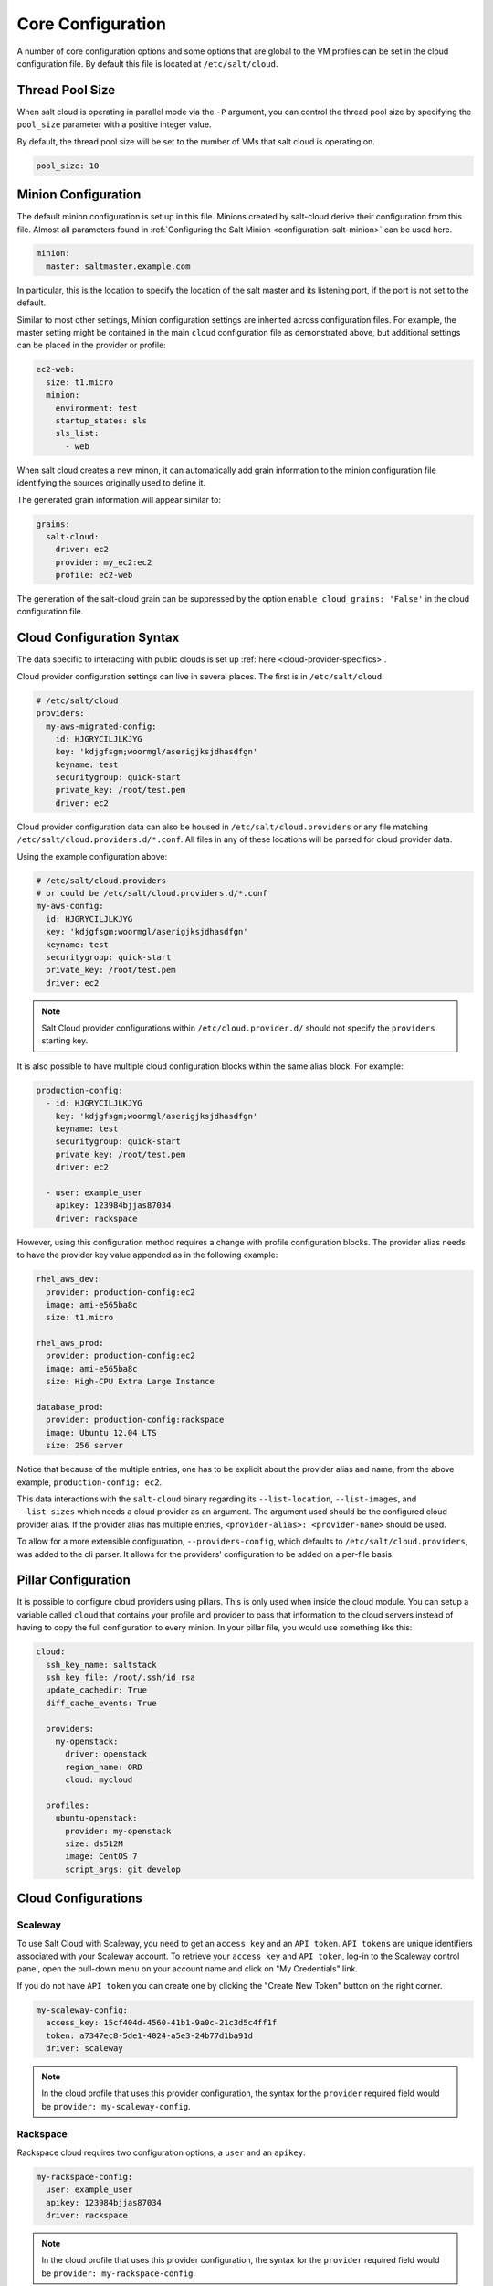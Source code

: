 .. _salt-cloud-config:

==================
Core Configuration
==================

A number of core configuration options and some options that are global to the
VM profiles can be set in the cloud configuration file. By default this file is
located at ``/etc/salt/cloud``.


Thread Pool Size
================

When salt cloud is operating in parallel mode via the ``-P`` argument, you can
control the thread pool size by specifying the ``pool_size`` parameter with
a positive integer value.

By default, the thread pool size will be set to the number of VMs that salt
cloud is operating on.

.. code-block:: yaml

    pool_size: 10


Minion Configuration
====================

The default minion configuration is set up in this file. Minions created by
salt-cloud derive their configuration from this file.  Almost all parameters
found in :ref:`Configuring the Salt Minion <configuration-salt-minion>` can
be used here.

.. code-block:: yaml

    minion:
      master: saltmaster.example.com


In particular, this is the location to specify the location of the salt master
and its listening port, if the port is not set to the default.

Similar to most other settings, Minion configuration settings are inherited
across configuration files. For example, the master setting might be contained
in the main ``cloud`` configuration file as demonstrated above, but additional
settings can be placed in the provider or profile:

.. code-block:: yaml

    ec2-web:
      size: t1.micro
      minion:
        environment: test
        startup_states: sls
        sls_list:
          - web


When salt cloud creates a new minon, it can automatically add grain information
to the minion configuration file identifying the sources originally used
to define it.

The generated grain information will appear similar to:

.. code-block:: yaml

    grains:
      salt-cloud:
        driver: ec2
        provider: my_ec2:ec2
        profile: ec2-web

The generation of the salt-cloud grain can be suppressed by the
option ``enable_cloud_grains: 'False'`` in the cloud configuration file.

Cloud Configuration Syntax
==========================

The data specific to interacting with public clouds is set up :ref:`here
<cloud-provider-specifics>`.

Cloud provider configuration settings can live in several places. The first is in
``/etc/salt/cloud``:

.. code-block:: yaml

    # /etc/salt/cloud
    providers:
      my-aws-migrated-config:
        id: HJGRYCILJLKJYG
        key: 'kdjgfsgm;woormgl/aserigjksjdhasdfgn'
        keyname: test
        securitygroup: quick-start
        private_key: /root/test.pem
        driver: ec2

Cloud provider configuration data can also be housed in ``/etc/salt/cloud.providers``
or any file matching ``/etc/salt/cloud.providers.d/*.conf``. All files in any of these
locations will be parsed for cloud provider data.

Using the example configuration above:

.. code-block:: yaml

    # /etc/salt/cloud.providers
    # or could be /etc/salt/cloud.providers.d/*.conf
    my-aws-config:
      id: HJGRYCILJLKJYG
      key: 'kdjgfsgm;woormgl/aserigjksjdhasdfgn'
      keyname: test
      securitygroup: quick-start
      private_key: /root/test.pem
      driver: ec2

.. note::

    Salt Cloud provider configurations within ``/etc/cloud.provider.d/`` should not
    specify the ``providers`` starting key.

It is also possible to have multiple cloud configuration blocks within the same alias block.
For example:

.. code-block:: yaml

    production-config:
      - id: HJGRYCILJLKJYG
        key: 'kdjgfsgm;woormgl/aserigjksjdhasdfgn'
        keyname: test
        securitygroup: quick-start
        private_key: /root/test.pem
        driver: ec2

      - user: example_user
        apikey: 123984bjjas87034
        driver: rackspace


However, using this configuration method requires a change with profile configuration blocks.
The provider alias needs to have the provider key value appended as in the following example:

.. code-block:: yaml

    rhel_aws_dev:
      provider: production-config:ec2
      image: ami-e565ba8c
      size: t1.micro

    rhel_aws_prod:
      provider: production-config:ec2
      image: ami-e565ba8c
      size: High-CPU Extra Large Instance

    database_prod:
      provider: production-config:rackspace
      image: Ubuntu 12.04 LTS
      size: 256 server

Notice that because of the multiple entries, one has to be explicit about the provider alias and
name, from the above example, ``production-config: ec2``.

This data interactions with the ``salt-cloud`` binary regarding its ``--list-location``,
``--list-images``, and ``--list-sizes`` which needs a cloud provider as an argument. The argument
used should be the configured cloud provider alias. If the provider alias has multiple entries,
``<provider-alias>: <provider-name>`` should be used.

To allow for a more extensible configuration, ``--providers-config``, which defaults to
``/etc/salt/cloud.providers``, was added to the cli parser.  It allows for the providers'
configuration to be added on a per-file basis.


Pillar Configuration
====================

It is possible to configure cloud providers using pillars. This is only used when inside the cloud
module. You can setup a variable called ``cloud`` that contains your profile and provider to pass
that information to the cloud servers instead of having to copy the full configuration to every
minion. In your pillar file, you would use something like this:

.. code-block:: yaml

    cloud:
      ssh_key_name: saltstack
      ssh_key_file: /root/.ssh/id_rsa
      update_cachedir: True
      diff_cache_events: True

      providers:
        my-openstack:
          driver: openstack
          region_name: ORD
          cloud: mycloud

      profiles:
        ubuntu-openstack:
          provider: my-openstack
          size: ds512M
          image: CentOS 7
          script_args: git develop


Cloud Configurations
====================

Scaleway
--------

To use Salt Cloud with Scaleway, you need to get an ``access key`` and an ``API token``. ``API tokens`` are unique identifiers associated with your Scaleway account.
To retrieve your ``access key`` and ``API token``, log-in to the Scaleway control panel, open the pull-down menu on your account name and click on "My Credentials" link.

If you do not have ``API token`` you can create one by clicking the "Create New Token" button on the right corner.

.. code-block:: yaml

    my-scaleway-config:
      access_key: 15cf404d-4560-41b1-9a0c-21c3d5c4ff1f
      token: a7347ec8-5de1-4024-a5e3-24b77d1ba91d
      driver: scaleway

.. note::

    In the cloud profile that uses this provider configuration, the syntax for the
    ``provider`` required field would be ``provider: my-scaleway-config``.


Rackspace
---------

Rackspace cloud requires two configuration options; a ``user`` and an ``apikey``:

.. code-block:: yaml

    my-rackspace-config:
      user: example_user
      apikey: 123984bjjas87034
      driver: rackspace

.. note::

    In the cloud profile that uses this provider configuration, the syntax for the
    ``provider`` required field would be ``provider: my-rackspace-config``.


Amazon AWS
----------

A number of configuration options are required for Amazon AWS including ``id``,
``key``, ``keyname``, ``securitygroup``, and ``private_key``:

.. code-block:: yaml

    my-aws-quick-start:
      id: HJGRYCILJLKJYG
      key: 'kdjgfsgm;woormgl/aserigjksjdhasdfgn'
      keyname: test
      securitygroup: quick-start
      private_key: /root/test.pem
      driver: ec2

    my-aws-default:
      id: HJGRYCILJLKJYG
      key: 'kdjgfsgm;woormgl/aserigjksjdhasdfgn'
      keyname: test
      securitygroup: default
      private_key: /root/test.pem
      driver: ec2

.. note::

    In the cloud profile that uses this provider configuration, the syntax for the
    ``provider`` required field would be either ``provider: my-aws-quick-start``
    or ``provider: my-aws-default``.


Linode
------

Linode requires a single API key, but the default root password also needs to
be set:

.. code-block:: yaml

    my-linode-config:
      apikey: asldkgfakl;sdfjsjaslfjaklsdjf;askldjfaaklsjdfhasldsadfghdkf
      password: F00barbaz
      ssh_pubkey: ssh-ed25519 AAAAC3NzaC1lZDI1NTE5AAAAIKHEOLLbeXgaqRQT9NBAopVz366SdYc0KKX33vAnq+2R user@host
      ssh_key_file: ~/.ssh/id_ed25519
      driver: linode

The password needs to be 8 characters and contain lowercase, uppercase, and
numbers.

.. note::

    In the cloud profile that uses this provider configuration, the syntax for the
    ``provider`` required field would be ``provider: my-linode-config``


Joyent Cloud
------------

The Joyent cloud requires three configuration parameters: The username and
password that are used to log into the Joyent system, as well as the location
of the private SSH key associated with the Joyent account. The SSH key is needed
to send the provisioning commands up to the freshly created virtual machine.

.. code-block:: yaml

    my-joyent-config:
      user: fred
      password: saltybacon
      private_key: /root/joyent.pem
      driver: joyent

.. note::

    In the cloud profile that uses this provider configuration, the syntax for the
    ``provider`` required field would be ``provider: my-joyent-config``


GoGrid
------

To use Salt Cloud with GoGrid, log into the GoGrid web interface and create an
API key. Do this by clicking on "My Account" and then going to the API Keys
tab.

The ``apikey`` and the ``sharedsecret`` configuration parameters need to
be set in the configuration file to enable interfacing with GoGrid:

.. code-block:: yaml

    my-gogrid-config:
      apikey: asdff7896asdh789
      sharedsecret: saltybacon
      driver: gogrid

.. note::

    In the cloud profile that uses this provider configuration, the syntax for the
    ``provider`` required field would be ``provider: my-gogrid-config``.


OpenStack
---------

Using Salt for OpenStack uses the `shade <https://docs.openstack.org/shade/latest/>` driver managed by the
openstack-infra team.  

This driver can be configured using the ``/etc/openstack/clouds.yml`` file with
`os-client-config <https://docs.openstack.org/os-client-config/latest/>`

.. code-block:: yaml
    myopenstack:
      driver: openstack
      region_name: RegionOne
      cloud: mycloud

Or by just configuring the same auth block directly in the cloud provider config.

.. code-block:: yaml
    myopenstack:
      driver: openstack
      region_name: RegionOne
      auth:
        username: 'demo'
        password: secret
        project_name: 'demo'
        auth_url: 'http://openstack/identity'

Both of these methods support using the
`vendor <https://docs.openstack.org/os-client-config/latest/user/vendor-support.html>`
options.

For more information, look at :mod:`Openstack Cloud Driver Docs <salt.cloud.clouds.openstack>`

DigitalOcean
------------

Using Salt for DigitalOcean requires a ``client_key`` and an ``api_key``. These
can be found in the DigitalOcean web interface, in the "My Settings" section,
under the API Access tab.

.. code-block:: yaml

    my-digitalocean-config:
      driver: digitalocean
      personal_access_token: xxx
      location: New York 1

.. note::

    In the cloud profile that uses this provider configuration, the syntax for the
    ``provider`` required field would be ``provider: my-digital-ocean-config``.


Parallels
---------

Using Salt with Parallels requires a ``user``, ``password`` and ``URL``. These
can be obtained from your cloud provider.

.. code-block:: yaml

    my-parallels-config:
      user: myuser
      password: xyzzy
      url: https://api.cloud.xmission.com:4465/paci/v1.0/
      driver: parallels

.. note::

    In the cloud profile that uses this provider configuration, the syntax for the
    ``provider`` required field would be ``provider: my-parallels-config``.


Proxmox
-------

Using Salt with Proxmox requires a ``user``, ``password``, and ``URL``. These can be
obtained from your cloud host. Both PAM and PVE users can be used.

.. code-block:: yaml

    my-proxmox-config:
      driver: proxmox
      user: saltcloud@pve
      password: xyzzy
      url: your.proxmox.host

.. note::

    In the cloud profile that uses this provider configuration, the syntax for the
    ``provider`` required field would be ``provider: my-proxmox-config``.


LXC
---

The lxc driver uses saltify to install salt and attach the lxc container as a new lxc
minion. As soon as we can, we manage baremetal operation over SSH. You can also destroy
those containers via this driver.

.. code-block:: yaml

    devhost10-lxc:
      target: devhost10
      driver: lxc

And in the map file:

.. code-block:: yaml

    devhost10-lxc:
      provider: devhost10-lxc
      from_container: ubuntu
      backing: lvm
      sudo: True
      size: 3g
      ip: 10.0.3.9
      minion:
        master: 10.5.0.1
        master_port: 4506
      lxc_conf:
        - lxc.utsname: superlxc

.. note::

    In the cloud profile that uses this provider configuration, the syntax for the
    ``provider`` required field would be ``provider: devhost10-lxc``.

.. _config_saltify:

Saltify
-------

The Saltify driver is a new, experimental driver designed to install Salt on a remote
machine, virtual or bare metal, using SSH. This driver is useful for provisioning
machines which are already installed, but not Salted. For more information about using
this driver and for configuration examples, please see the
:ref:`Gettting Started with Saltify <getting-started-with-saltify>` documentation.

.. _config_vagrant:

Vagrant
-------

The Vagrant driver is a new, experimental driver for controlling a VagrantBox
virtual machine, and installing Salt on it. The target host machine must be a
working salt minion, which is controlled via the salt master using salt-api.
For more information, see
:ref:`Getting Started With Vagrant <getting-started-with-vagrant>`.


Extending Profiles and Cloud Providers Configuration
====================================================

As of 0.8.7, the option to extend both the profiles and cloud providers
configuration and avoid duplication was added. The extends feature works on the
current profiles configuration, but, regarding the cloud providers
configuration, **only** works in the new syntax and respective configuration
files, i.e. ``/etc/salt/salt/cloud.providers`` or
``/etc/salt/cloud.providers.d/*.conf``.


.. note::

    Extending cloud profiles and providers is not recursive. For example, a
    profile that is extended by a second profile is possible, but the second
    profile cannot be extended by a third profile.

    Also, if a profile (or provider) is extending another profile and each
    contains a list of values, the lists from the extending profile will
    override the list from the original profile. The lists are not merged
    together.


Extending Profiles
------------------

Some example usage on how to use ``extends`` with profiles. Consider
``/etc/salt/salt/cloud.profiles`` containing:

.. code-block:: yaml

    development-instances:
      provider: my-ec2-config
      size: t1.micro
      ssh_username: ec2_user
      securitygroup:
        - default
      deploy: False

    Amazon-Linux-AMI-2012.09-64bit:
      image: ami-54cf5c3d
      extends: development-instances

    Fedora-17:
      image: ami-08d97e61
      extends: development-instances

    CentOS-5:
      provider: my-aws-config
      image: ami-09b61d60
      extends: development-instances


The above configuration, once parsed would generate the following profiles
data:

.. code-block:: python

    [{'deploy': False,
      'image': 'ami-08d97e61',
      'profile': 'Fedora-17',
      'provider': 'my-ec2-config',
      'securitygroup': ['default'],
      'size': 't1.micro',
      'ssh_username': 'ec2_user'},
     {'deploy': False,
      'image': 'ami-09b61d60',
      'profile': 'CentOS-5',
      'provider': 'my-aws-config',
      'securitygroup': ['default'],
      'size': 't1.micro',
      'ssh_username': 'ec2_user'},
     {'deploy': False,
      'image': 'ami-54cf5c3d',
      'profile': 'Amazon-Linux-AMI-2012.09-64bit',
      'provider': 'my-ec2-config',
      'securitygroup': ['default'],
      'size': 't1.micro',
      'ssh_username': 'ec2_user'},
     {'deploy': False,
      'profile': 'development-instances',
      'provider': 'my-ec2-config',
      'securitygroup': ['default'],
      'size': 't1.micro',
      'ssh_username': 'ec2_user'}]

Pretty cool right?


Extending Providers
-------------------

Some example usage on how to use ``extends`` within the cloud providers
configuration.  Consider ``/etc/salt/salt/cloud.providers`` containing:


.. code-block:: yaml

    my-develop-envs:
      - id: HJGRYCILJLKJYG
        key: 'kdjgfsgm;woormgl/aserigjksjdhasdfgn'
        keyname: test
        securitygroup: quick-start
        private_key: /root/test.pem
        location: ap-southeast-1
        availability_zone: ap-southeast-1b
        driver: ec2

      - user: myuser@mycorp.com
        password: mypass
        ssh_key_name: mykey
        ssh_key_file: '/etc/salt/ibm/mykey.pem'
        location: Raleigh
        driver: ibmsce


    my-productions-envs:
      - extends: my-develop-envs:ibmsce
        user: my-production-user@mycorp.com
        location: us-east-1
        availability_zone: us-east-1


The above configuration, once parsed would generate the following providers
data:

.. code-block:: python

    'providers': {
        'my-develop-envs': [
            {'availability_zone': 'ap-southeast-1b',
             'id': 'HJGRYCILJLKJYG',
             'key': 'kdjgfsgm;woormgl/aserigjksjdhasdfgn',
             'keyname': 'test',
             'location': 'ap-southeast-1',
             'private_key': '/root/test.pem',
             'driver': 'aws',
             'securitygroup': 'quick-start'
            },
            {'location': 'Raleigh',
             'password': 'mypass',
             'driver': 'ibmsce',
             'ssh_key_file': '/etc/salt/ibm/mykey.pem',
             'ssh_key_name': 'mykey',
             'user': 'myuser@mycorp.com'
            }
        ],
        'my-productions-envs': [
            {'availability_zone': 'us-east-1',
             'location': 'us-east-1',
             'password': 'mypass',
             'driver': 'ibmsce',
             'ssh_key_file': '/etc/salt/ibm/mykey.pem',
             'ssh_key_name': 'mykey',
             'user': 'my-production-user@mycorp.com'
            }
        ]
    }
